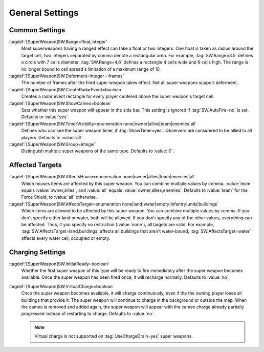 .. index:: single: Super Weapons; Area of effect, affected houses and types, ...

General Settings
````````````````

.. versionadded:: 0.1


Common Settings
---------------

:tagdef:`[SuperWeapon]SW.Range=float,integer`
  Most superweapons having a ranged effect can take a float or two integers. One
  float is taken as radius around the target cell, two integers separated by
  comma denote a rectangular area. For example, :tag:`SW.Range=3.5` defines a
  circle with 7 cells diameter, :tag:`SW.Range=4,6` defines a rectangle 4 cells
  wide and 6 cells high. The range is no longer bound to cell spread's
  limitation of a maximum range of 10.
:tagdef:`[SuperWeapon]SW.Deferment=integer - frames`
  The number of frames after the fired super weapon takes effect. Not all super
  weapons support deferment.
:tagdef:`[SuperWeapon]SW.CreateRadarEvent=boolean`
  Creates a radar event rectangle for every player centered above the super
  weapon's target cell.
:tagdef:`[SuperWeapon]SW.ShowCameo=boolean`
  Sets whether this super weapon will appear in the side bar. This setting is
  ignored if :tag:`SW.AutoFire=no` is set. Defaults to :value:`yes`.
:tagdef:`[SuperWeapon]SW.TimerVisibility=enumeration none|owner|allies|team|enemies|all`
  Defines who can see the super weapon timer, if :tag:`ShowTimer=yes`. Observers
  are considered to be allied to all players. Defaults to :value:`all`.
:tagdef:`[SuperWeapon]SW.Group=integer`
  Distinguish multiple super weapons of the same type. Defaults to :value:`0`.


Affected Targets
----------------

:tagdef:`[SuperWeapon]SW.AffectsHouse=enumeration none|owner|allies|team|enemies|all`
  Which houses items are affected by this super weapon. You can combine multiple
  values by comma. :value:`team` equals :value:`owner,allies`, and :value:`all`
  equals :value:`owner,allies,enemies`. Defaults to :value:`team` for the Force
  Shield, to :value:`all` otherwise.
:tagdef:`[SuperWeapon]SW.AffectsTarget=enumeration none|land|water|empty|infantry|units|buildings`
  Which items are allowed to be affected by this super weapon. You can combine
  multiple values by comma. If you don't specify either land or water, both will
  be allowed. If you don't specify any of the other values, everything can be
  affected. Thus, if you specify no restriction (:value:`none`), all targets are
  valid. For example, :tag:`SW.AffectsTarget=land,buildings` affects all
  buildings that aren't water-bound, :tag:`SW.AffectsTarget=water` affects every
  water cell, occupied or empty.


Charging Settings
-----------------

:tagdef:`[SuperWeapon]SW.InitialReady=boolean`
  Whether the first super weapon of this type will be ready to fire immediately
  after the super weapon becomes available. Once the super weapon has been
  fired once, it will recharge normally. Defaults to :value:`no`.
:tagdef:`[SuperWeapon]SW.VirtualCharge=boolean`
  Once the super weapon becomes available, it will charge continuously, even if
  the the owning player loses all buildings that provide it. The super weapon
  will continue to charge in the background or outside the map. When the cameo
  is removed and added again, the super weapon will appear with the cameo charge
  already partially progressed instead of restarting to charge. Defaults to
  :value:`no`.

  .. note:: Virtual charge is not supported on :tag:`UseChargeDrain=yes` super
    weapons.

.. versionadded:: 3.0
